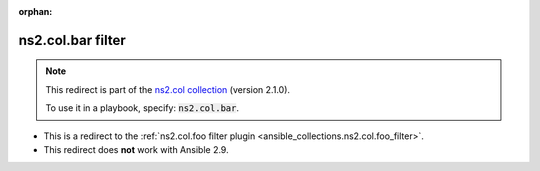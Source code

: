 
.. Document meta

:orphan:

.. Anchors

.. _ansible_collections.ns2.col.bar_filter:

.. Title

ns2.col.bar filter
++++++++++++++++++

.. Collection note

.. note::
    This redirect is part of the `ns2.col collection <https://galaxy.ansible.com/ns2/col>`_ (version 2.1.0).

    To use it in a playbook, specify: :code:`ns2.col.bar`.

- This is a redirect to the :ref:`ns2.col.foo filter plugin <ansible_collections.ns2.col.foo_filter>`.
- This redirect does **not** work with Ansible 2.9.
